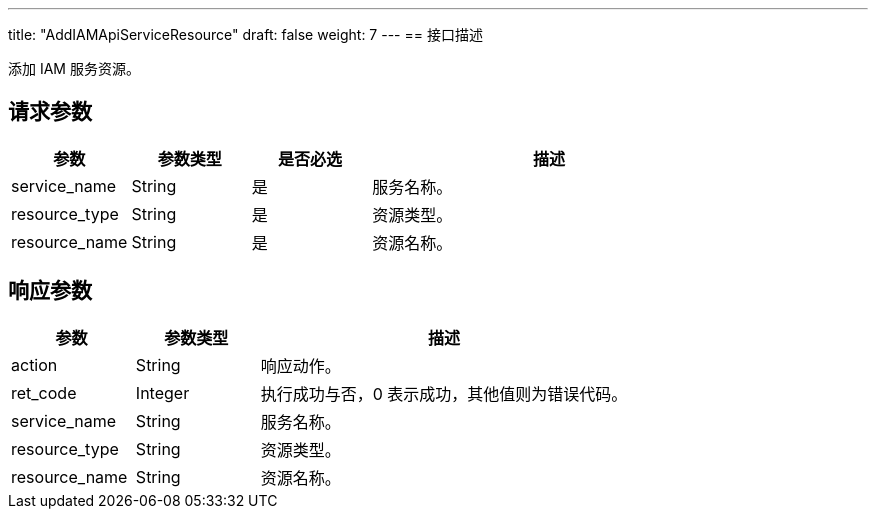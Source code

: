 ---
title: "AddIAMApiServiceResource"
draft: false
weight: 7
---
== 接口描述

添加 IAM 服务资源。

== 请求参数

[cols="1,1,1,3"]
|===
| 参数 | 参数类型 | 是否必选 | 描述 

| service_name
| String
| 是
| 服务名称。

| resource_type
| String
| 是
| 资源类型。

| resource_name
| String
| 是
| 资源名称。

|===

== 响应参数

[cols="1,1,3"]
|===
| 参数 | 参数类型 | 描述

| action
| String
| 响应动作。

| ret_code
| Integer
| 执行成功与否，0 表示成功，其他值则为错误代码。

| service_name
| String
| 服务名称。

| resource_type
| String
| 资源类型。

| resource_name
| String
| 资源名称。

|===
